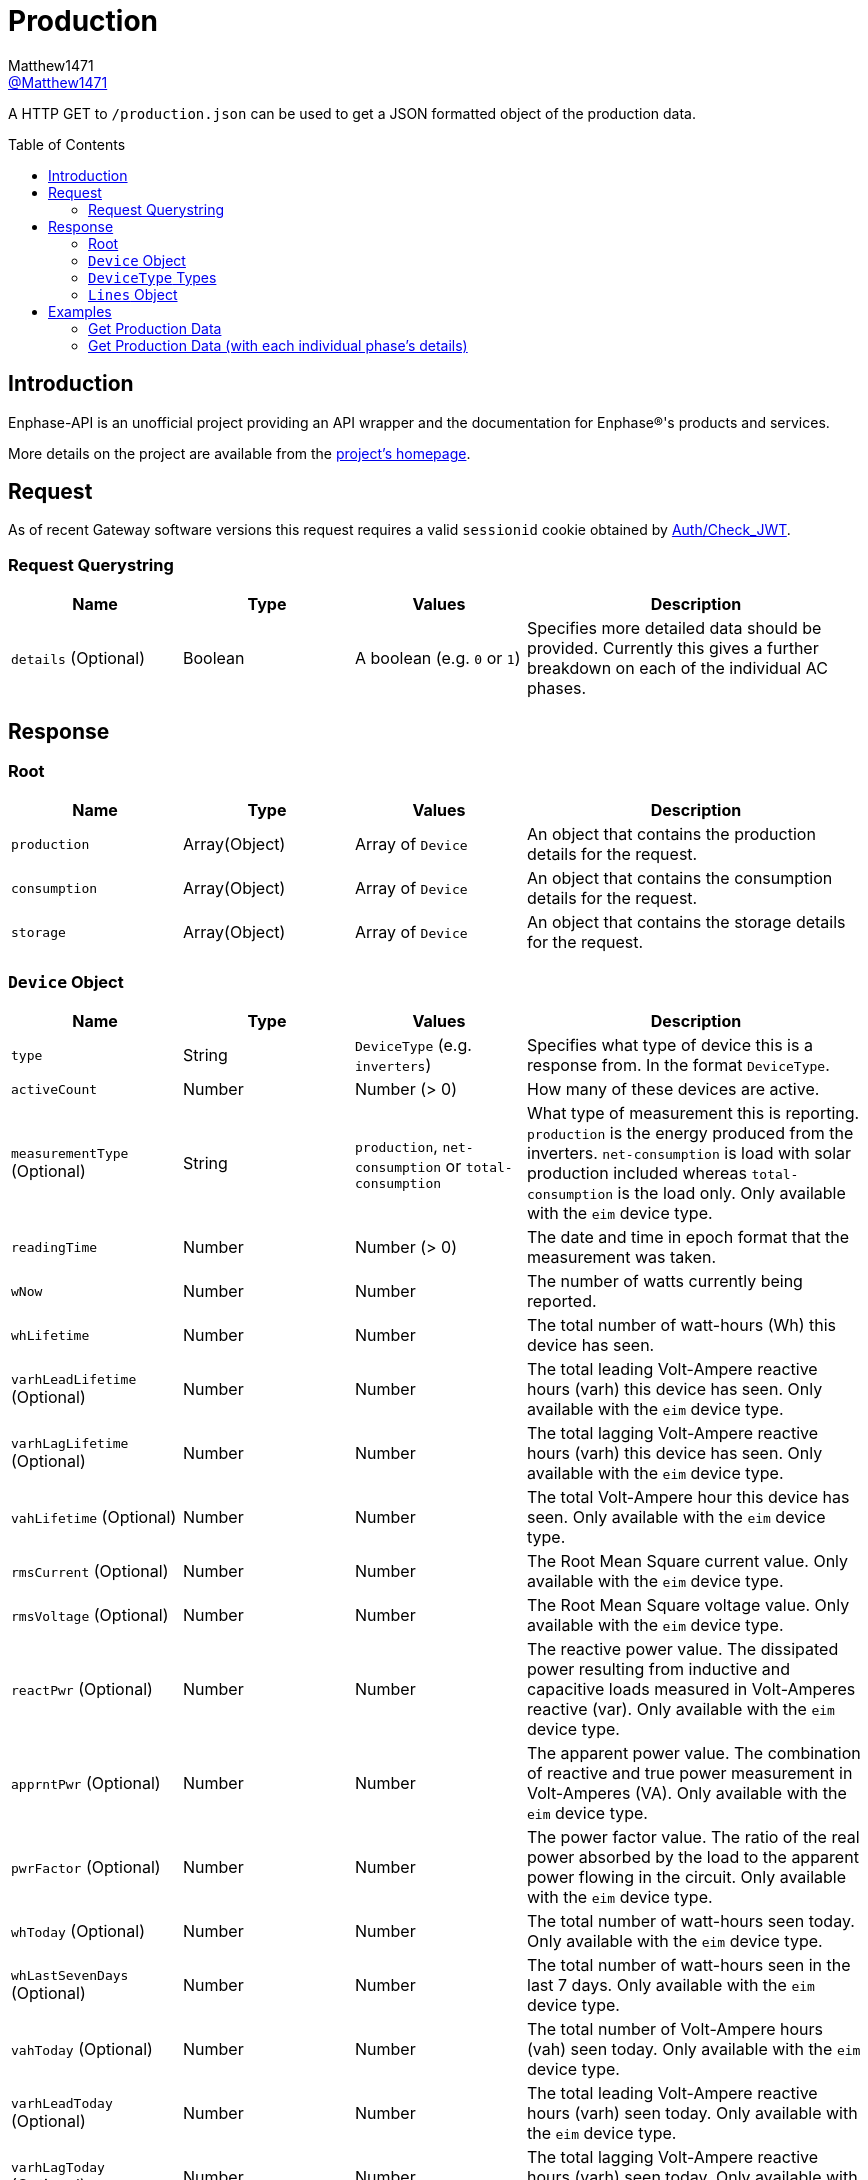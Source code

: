 = Production
:toc: preamble
Matthew1471 <https://github.com/matthew1471[@Matthew1471]>;

// Document Settings:

// Set the ID Prefix and ID Separators to be consistent with GitHub so links work irrespective of rendering platform. (https://docs.asciidoctor.org/asciidoc/latest/sections/id-prefix-and-separator/)
:idprefix:
:idseparator: -

// Any code blocks will be in JSON5 by default.
:source-language: json5

ifndef::env-github[:icons: font]

// Set the admonitions to have icons (Github Emojis) if rendered on GitHub (https://blog.mrhaki.com/2016/06/awesome-asciidoctor-using-admonition.html).
ifdef::env-github[]
:status:
:caution-caption: :fire:
:important-caption: :exclamation:
:note-caption: :paperclip:
:tip-caption: :bulb:
:warning-caption: :warning:
endif::[]

// Document Variables:
:release-version: 1.0
:url-org: https://github.com/Matthew1471
:url-repo: {url-org}/Enphase-API
:url-contributors: {url-repo}/graphs/contributors

A HTTP GET to `/production.json` can be used to get a JSON formatted object of the production data.

== Introduction

Enphase-API is an unofficial project providing an API wrapper and the documentation for Enphase(R)'s products and services.

More details on the project are available from the link:../../../README.adoc[project's homepage].

== Request

As of recent Gateway software versions this request requires a valid `sessionid` cookie obtained by link:../Auth/Check_JWT.adoc[Auth/Check_JWT].

=== Request Querystring

[cols="1,1,1,2", options="header"] 
|===
|Name
|Type
|Values
|Description

|`details` (Optional)
|Boolean
|A boolean (e.g. `0` or `1`)
|Specifies more detailed data should be provided. Currently this gives a further breakdown on each of the individual AC phases.

|===

== Response

=== Root

[cols="1,1,1,2", options="header"] 
|===
|Name
|Type
|Values
|Description

|`production`
|Array(Object)
|Array of `Device`
|An object that contains the production details for the request.

|`consumption`
|Array(Object)
|Array of `Device`
|An object that contains the consumption details for the request.

|`storage`
|Array(Object)
|Array of `Device`
|An object that contains the storage details for the request.

|===

=== `Device` Object

[cols="1,1,1,2", options="header"] 
|===
|Name
|Type
|Values
|Description

|`type`
|String
|`DeviceType` (e.g. `inverters`)
|Specifies what type of device this is a response from. In the format `DeviceType`.

|`activeCount`
|Number
|Number (> 0)
|How many of these devices are active.

|`measurementType` (Optional)
|String
|`production`, `net-consumption` or `total-consumption`
|What type of measurement this is reporting. `production` is the energy produced from the inverters. `net-consumption` is load with solar production included whereas `total-consumption` is the load only. Only available with the `eim` device type.

|`readingTime`
|Number
|Number (> 0)
|The date and time in epoch format that the measurement was taken.

|`wNow`
|Number
|Number
|The number of watts currently being reported.

|`whLifetime`
|Number
|Number
|The total number of watt-hours (Wh) this device has seen.

|`varhLeadLifetime` (Optional)
|Number
|Number
|The total leading Volt-Ampere reactive hours (varh) this device has seen. Only available with the `eim` device type.

|`varhLagLifetime` (Optional)
|Number
|Number
|The total lagging Volt-Ampere reactive hours (varh) this device has seen. Only available with the `eim` device type.

|`vahLifetime` (Optional)
|Number
|Number
|The total Volt-Ampere hour this device has seen. Only available with the `eim` device type.

|`rmsCurrent` (Optional)
|Number
|Number
|The Root Mean Square current value. Only available with the `eim` device type.

|`rmsVoltage` (Optional)
|Number
|Number
|The Root Mean Square voltage value. Only available with the `eim` device type.

|`reactPwr` (Optional)
|Number
|Number
|The reactive power value. The dissipated power resulting from inductive and capacitive loads measured in Volt-Amperes reactive (var). Only available with the `eim` device type.

|`apprntPwr` (Optional)
|Number
|Number
|The apparent power value. The combination of reactive and true power measurement in Volt-Amperes (VA). Only available with the `eim` device type.

|`pwrFactor` (Optional)
|Number
|Number
|The power factor value. The ratio of the real power absorbed by the load to the apparent power flowing in the circuit. Only available with the `eim` device type.

|`whToday` (Optional)
|Number
|Number
|The total number of watt-hours seen today. Only available with the `eim` device type.

|`whLastSevenDays` (Optional)
|Number
|Number
|The total number of watt-hours seen in the last 7 days. Only available with the `eim` device type.

|`vahToday` (Optional)
|Number
|Number
|The total number of Volt-Ampere hours (vah) seen today. Only available with the `eim` device type.

|`varhLeadToday` (Optional)
|Number
|Number
|The total leading Volt-Ampere reactive hours (varh) seen today. Only available with the `eim` device type.

|`varhLagToday` (Optional)
|Number
|Number
|The total lagging Volt-Ampere reactive hours (varh) seen today. Only available with the `eim` device type.

|`whNow` (Optional)
|Number
|Number
|Unknown. Only available with the `acb` device type.

|`state` (Optional)
|String
|`charging`, `discharging`, `full` or `idle`
|The state the AC Battery device is currently in. Only available with the `acb` device type.

|`lines` (Optional)
|Array(Object)
|Array of `Lines`
|Provides a further breakdown for each of the phases. Only available if the querystring `details` is set to true in the request and with the `eim` device type.

|===

=== `DeviceType` Types

[cols="1,1,2", options="header"] 
|===
|Name
|Type
|Description

|`inverters`
|IQ Inverter
|IQ Inverter(s).

|`eim`
|Envoy Integrated Meter
|The built-in meter on the Gateway (formerly "Envoy").

|`acb`
|AC Battery
|Encharge AC storage battery.

|`rgm`?
|Revenue Grade Meter
|An external ZigBee Revenue Grade Meter (RGM) such as the RGM-MTR-01. This is also known as the General Electric (GE) i210+ meter.

|`pmu`?
|Power Meter
|Another external meter?

|===

=== `Lines` Object

[cols="1,1,1,2", options="header"] 
|===
|Name
|Type
|Values
|Description

|`wNow`
|Number
|Number
|The number of watts currently being reported on this phase.

|`whLifetime`
|Number
|Number
|The total number of watts this device has seen on this phase.

|`varhLeadLifetime`
|Number
|Number
|The total leading Volt-Ampere reactive hour (varh) this device has seen on this phase.

|`varhLagLifetime`
|Number
|Number
|The total lagging Volt-Ampere reactive hour (varh) this device has seen on this phase.

|`vahLifetime`
|Number
|Number
|The total Volt-Ampere hour (vah) this device has seen on this phase.

|`rmsCurrent`
|Number
|Number
|The Root Mean Square current value in Amps on this phase.

|`rmsVoltage`
|Number
|Number
|The Root Mean Square voltage value in Vrms on this phase.

|`reactPwr`
|Number
|Number
|The reactive power value on this phase. The dissipated power resulting from inductive and capacitive loads measured in Volt-Amperes Reactive (VAR).

|`apprntPwr`
|Number
|Number
|The apparent power value on this phase. The combination of reactive and true power measurement in Volt-Amperes (VA).

|`pwrFactor`
|Number
|Number
|The power factor value on this phase. The ratio of the real power absorbed by the load to the apparent power flowing in the circuit.

|`whToday`
|Number
|Number
|The total number of watt-hours seen today on this phase.

|`whLastSevenDays`
|Number
|Number
|The total number of watt-hours seen on this phase in the last 7 days.

|`vahToday`
|Number
|Number
|The total number of Volt-Ampere hours (vah) seen today on this phase.

|`varhLeadToday`
|Number
|Number
|The total leading Volt-Ampere reactive hours (varh) seen today on this phase.

|`varhLagToday`
|Number
|Number
|The total lagging Volt-Ampere reactive hours (varh) seen today on this phase.

|===

== Examples

=== Get Production Data
.GET */production.json* Response
[source,json5,subs="+quotes"]
----
{'production': [{'type': 'inverters', 'activeCount': 10, 'readingTime': 1672574917, 'wNow': 225, 'whLifetime': 22444}, {'type': 'eim', 'activeCount': 0, 'measurementType': 'production', 'readingTime': 1672575063, 'wNow': 63.302, 'whLifetime': 1513.493, 'varhLeadLifetime': 0.024, 'varhLagLifetime': 16902.01, 'vahLifetime': 23774.477, 'rmsCurrent': 2.154, 'rmsVoltage': 240.087, 'reactPwr': 453.423, 'apprntPwr': 517.896, 'pwrFactor': 0.13, 'whToday': 2.0, 'whLastSevenDays': 1520.0, 'vahToday': 5106.0, 'varhLeadToday': 0.0, 'varhLagToday': 3865.0}], 'consumption': [{'type': 'eim', 'activeCount': 0, 'measurementType': 'total-consumption', 'readingTime': 1672575063, 'wNow': 61.709, 'whLifetime': 1371.426, 'varhLeadLifetime': 0.205, 'varhLagLifetime': 16918.508, 'vahLifetime': 2593.65, 'rmsCurrent': 1.792, 'rmsVoltage': 243.568, 'reactPwr': -452.024, 'apprntPwr': 436.397, 'pwrFactor': 0.14, 'whToday': 0.0, 'whLastSevenDays': 1465.0, 'vahToday': 695.65, 'varhLeadToday': 0.205, 'varhLagToday': 3875.508}, {'type': 'eim', 'activeCount': 0, 'measurementType': 'net-consumption', 'readingTime': 1672575063, 'wNow': -1.592, 'whLifetime': 0.001, 'varhLeadLifetime': 0.181, 'varhLagLifetime': 16.498, 'vahLifetime': 2593.65, 'rmsCurrent': 0.363, 'rmsVoltage': 247.049, 'reactPwr': 1.398, 'apprntPwr': 61.047, 'pwrFactor': 0.0, 'whToday': 0, 'whLastSevenDays': 0, 'vahToday': 0, 'varhLeadToday': 0, 'varhLagToday': 0}], 'storage': [{'type': 'acb', 'activeCount': 0, 'readingTime': 0, 'wNow': 0, 'whNow': 0, 'state': 'idle'}]}
----

=== Get Production Data (with each individual phase's details)

.GET */production.json?details=1* Response
[source,json5,subs="+quotes"]
----
{'production': [{'type': 'inverters', 'activeCount': 10, 'readingTime': 1672575219, 'wNow': 227, 'whLifetime': 22463}, {'type': 'eim', 'activeCount': 0, 'measurementType': 'production', 'readingTime': 1672575474, 'wNow': 48.097, 'whLifetime': 1513.493, 'varhLeadLifetime': 0.024, 'varhLagLifetime': 16902.01, 'vahLifetime': 23774.477, 'rmsCurrent': 2.113, 'rmsVoltage': 241.829, 'reactPwr': 458.107, 'apprntPwr': 510.857, 'pwrFactor': 0.13, 'whToday': 2.0, 'whLastSevenDays': 1520.0, 'vahToday': 5106.0, 'varhLeadToday': 0.0, 'varhLagToday': 3865.0, 'lines': [{'wNow': 48.097, 'whLifetime': 1513.493, 'varhLeadLifetime': 0.024, 'varhLagLifetime': 16902.01, 'vahLifetime': 23774.477, 'rmsCurrent': 2.113, 'rmsVoltage': 241.829, 'reactPwr': 458.107, 'apprntPwr': 510.857, 'pwrFactor': 0.13, 'whToday': 0.493, 'whLastSevenDays': 1513.493, 'vahToday': 5006.477, 'varhLeadToday': 0.024, 'varhLagToday': 3869.01}]}], 'consumption': [{'type': 'eim', 'activeCount': 0, 'measurementType': 'total-consumption', 'readingTime': 1672575474, 'wNow': 46.301, 'whLifetime': 1371.426, 'varhLeadLifetime': 0.205, 'varhLagLifetime': 16918.508, 'vahLifetime': 2593.65, 'rmsCurrent': 1.751, 'rmsVoltage': 245.194, 'reactPwr': -458.107, 'apprntPwr': 429.215, 'pwrFactor': 0.11, 'whToday': 0.0, 'whLastSevenDays': 1465.0, 'vahToday': 695.65, 'varhLeadToday': 0.205, 'varhLagToday': 3875.508, 'lines': [{'wNow': 46.496, 'whLifetime': 1448.569, 'varhLeadLifetime': 0.158, 'varhLagLifetime': 16915.44, 'vahLifetime': 2562.177, 'rmsCurrent': 1.862, 'rmsVoltage': 241.825, 'reactPwr': -458.107, 'apprntPwr': 450.25, 'pwrFactor': 0.1, 'whToday': 0.0, 'whLastSevenDays': 1465.0, 'vahToday': 664.177, 'varhLeadToday': 0.158, 'varhLagToday': 3872.44}, {'wNow': -0.195, 'whLifetime': -67.68, 'varhLeadLifetime': 2.596, 'varhLagLifetime': 20.689, 'vahLifetime': 31.473, 'rmsCurrent': 1.994, 'rmsVoltage': 6.062, 'reactPwr': 0.0, 'apprntPwr': 12.088, 'pwrFactor': -0.02, 'whToday': 0.0, 'whLastSevenDays': 0.0, 'vahToday': 31.473, 'varhLeadToday': 2.596, 'varhLagToday': 20.689}]}, {'type': 'eim', 'activeCount': 0, 'measurementType': 'net-consumption', 'readingTime': 1672575474, 'wNow': -1.796, 'whLifetime': 0.001, 'varhLeadLifetime': 0.181, 'varhLagLifetime': 16.498, 'vahLifetime': 2593.65, 'rmsCurrent': 0.362, 'rmsVoltage': 248.559, 'reactPwr': 0.0, 'apprntPwr': 61.333, 'pwrFactor': 0.0, 'whToday': 0, 'whLastSevenDays': 0, 'vahToday': 0, 'varhLeadToday': 0, 'varhLagToday': 0, 'lines': [{'wNow': -1.601, 'whLifetime': 0.0, 'varhLeadLifetime': 0.134, 'varhLagLifetime': 13.431, 'vahLifetime': 2562.177, 'rmsCurrent': 0.251, 'rmsVoltage': 241.821, 'reactPwr': 0.0, 'apprntPwr': 60.583, 'pwrFactor': 0.0, 'whToday': 0, 'whLastSevenDays': 0, 'vahToday': 0, 'varhLeadToday': 0, 'varhLagToday': 0}, {'wNow': -0.195, 'whLifetime': 0.001, 'varhLeadLifetime': 0.047, 'varhLagLifetime': 3.068, 'vahLifetime': 31.473, 'rmsCurrent': 0.111, 'rmsVoltage': 6.739, 'reactPwr': -0.0, 'apprntPwr': 0.75, 'pwrFactor': 0.0, 'whToday': 0, 'whLastSevenDays': 0, 'vahToday': 0, 'varhLeadToday': 0, 'varhLagToday': 0}]}], 'storage': [{'type': 'acb', 'activeCount': 0, 'readingTime': 0, 'wNow': 0, 'whNow': 0, 'state': 'idle'}]}
----